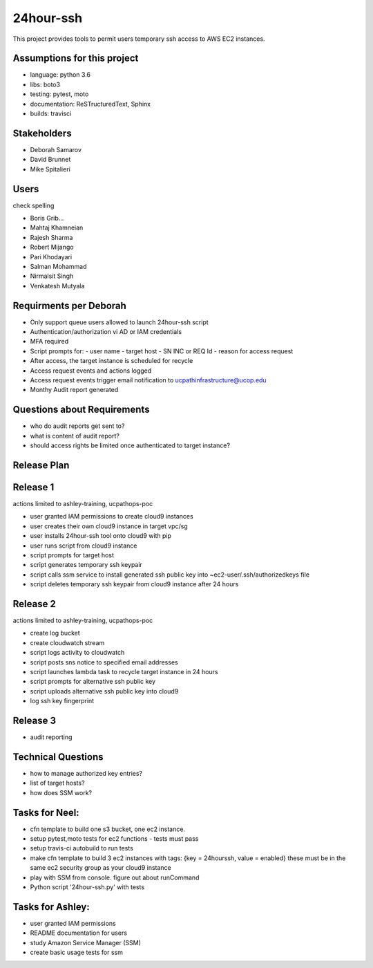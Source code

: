 24hour-ssh
==========

This project provides tools to permit users temporary ssh access to AWS EC2 instances.


Assumptions for this project
----------------------------

- language: python 3.6
- libs: boto3
- testing: pytest, moto
- documentation: ReSTructuredText, Sphinx
- builds: travisci


Stakeholders
------------

- Deborah Samarov
- David Brunnet
- Mike Spitalieri

Users
-----

check spelling

- Boris Grib...
- Mahtaj Khamneian
- Rajesh Sharma
- Robert Mijango
- Pari Khodayari
- Salman Mohammad
- Nirmalsit Singh
- Venkatesh Mutyala


Requirments per Deborah
-----------------------

- Only support queue users allowed to launch 24hour-ssh script
- Authentication/authorization vi AD or IAM credentials
- MFA required
- Script prompts for:
  - user name
  - target host
  - SN INC or REQ Id
  - reason for access request
- After access, the target instance is scheduled for recycle
- Access request events and actions logged 
- Access request events trigger email notification to ucpathinfrastructure@ucop.edu 
- Monthy Audit report generated

Questions about Requirements
----------------------------

- who do audit reports get sent to?
- what is content of audit report?
- should access rights be limited once authenticated to target instance?





Release Plan
------------


Release 1
---------

actions limited to ashley-training, ucpathops-poc

- user granted IAM permissions to create cloud9 instances
- user creates their own cloud9 instance in target vpc/sg
- user installs 24hour-ssh tool onto cloud9 with pip
- user runs script from cloud9 instance
- script prompts for target host
- script generates temporary ssh keypair
- script calls ssm service to install generated ssh public key into ~ec2-user/.ssh/authorizedkeys file
- script deletes temporary ssh keypair from cloud9 instance after 24 hours

Release 2
---------

actions limited to ashley-training, ucpathops-poc

- create log bucket
- create cloudwatch stream
- script logs activity to cloudwatch
- script posts sns notice to specified email addresses
- script launches lambda task to recycle target instance in 24 hours
- script prompts for alternative ssh public key
- script uploads alternative ssh public key into cloud9 
- log ssh key fingerprint

Release 3
---------

- audit reporting

Technical Questions
-------------------

- how to manage authorized key entries?
- list of target hosts? 
- how does SSM work? 

Tasks for Neel:
---------------

- cfn template to build one s3 bucket, one ec2 instance.
- setup pytest,moto tests for ec2 functions - tests must pass
- setup travis-ci autobuild to run tests
- make cfn template to build 3 ec2 instances with tags: {key = 24hourssh, value = enabled}
  these must be in the same ec2 security group as your cloud9 instance
- play with SSM from console. figure out about runCommand
- Python script '24hour-ssh.py' with tests



Tasks for Ashley:
-----------------

- user granted IAM permissions 
- README documentation for users
- study Amazon Service Manager (SSM)
- create basic usage tests for ssm
